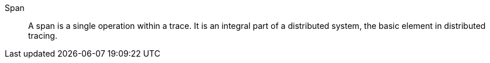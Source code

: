 Span::
A span is a single operation within a trace. It is an integral part of a distributed system, the basic element in distributed tracing.